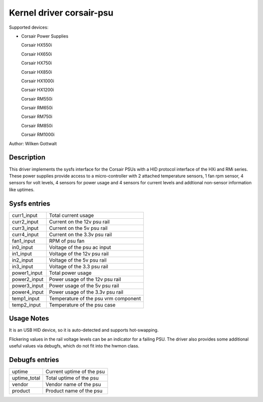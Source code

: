 .. SPDX-License-Identifier: GPL-2.0-or-later

Kernel driver corsair-psu
=========================

Supported devices:

* Corsair Power Supplies

  Corsair HX550i

  Corsair HX650i

  Corsair HX750i

  Corsair HX850i

  Corsair HX1000i

  Corsair HX1200i

  Corsair RM550i

  Corsair RM650i

  Corsair RM750i

  Corsair RM850i

  Corsair RM1000i

Author: Wilken Gottwalt

Description
-----------

This driver implements the sysfs interface for the Corsair PSUs with a HID protocol
interface of the HXi and RMi series.
These power supplies provide access to a micro-controller with 2 attached
temperature sensors, 1 fan rpm sensor, 4 sensors for volt levels, 4 sensors for
power usage and 4 sensors for current levels and addtional non-sensor information
like uptimes.

Sysfs entries
-------------

=======================	========================================================
curr1_input		Total current usage
curr2_input		Current on the 12v psu rail
curr3_input		Current on the 5v psu rail
curr4_input		Current on the 3.3v psu rail
fan1_input		RPM of psu fan
in0_input		Voltage of the psu ac input
in1_input		Voltage of the 12v psu rail
in2_input		Voltage of the 5v psu rail
in3_input		Voltage of the 3.3 psu rail
power1_input		Total power usage
power2_input		Power usage of the 12v psu rail
power3_input		Power usage of the 5v psu rail
power4_input		Power usage of the 3.3v psu rail
temp1_input		Temperature of the psu vrm component
temp2_input		Temperature of the psu case
=======================	========================================================

Usage Notes
-----------

It is an USB HID device, so it is auto-detected and supports hot-swapping.

Flickering values in the rail voltage levels can be an indicator for a failing
PSU. The driver also provides some additional useful values via debugfs, which
do not fit into the hwmon class.

Debugfs entries
---------------

=======================	========================================================
uptime			Current uptime of the psu
uptime_total		Total uptime of the psu
vendor			Vendor name of the psu
product			Product name of the psu
=======================	========================================================
